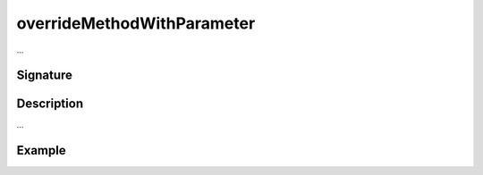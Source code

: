 .. _-overrideMethodWithParameter-:

overrideMethodWithParameter
===========================

...

Signature
---------

.. includecode2:: /../../akka-http/src/main/scala/akka/http/scaladsl/server/directives/MethodDirectives.scala
   :snippet: overrideMethodWithParameter

Description
-----------

...

Example
-------

.. includecode2:: ../../../../code/docs/http/scaladsl/server/directives/MethodDirectivesExamplesSpec.scala
   :snippet: 0overrideMethodWithParameter
